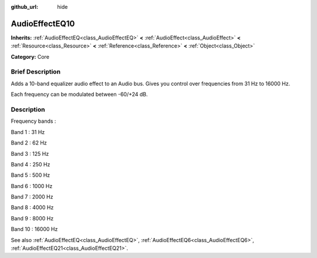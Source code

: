 :github_url: hide

.. Generated automatically by doc/tools/makerst.py in Godot's source tree.
.. DO NOT EDIT THIS FILE, but the AudioEffectEQ10.xml source instead.
.. The source is found in doc/classes or modules/<name>/doc_classes.

.. _class_AudioEffectEQ10:

AudioEffectEQ10
===============

**Inherits:** :ref:`AudioEffectEQ<class_AudioEffectEQ>` **<** :ref:`AudioEffect<class_AudioEffect>` **<** :ref:`Resource<class_Resource>` **<** :ref:`Reference<class_Reference>` **<** :ref:`Object<class_Object>`

**Category:** Core

Brief Description
-----------------

Adds a 10-band equalizer audio effect to an Audio bus. Gives you control over frequencies from 31 Hz to 16000 Hz.

Each frequency can be modulated between -60/+24 dB.

Description
-----------

Frequency bands :

Band 1 : 31 Hz

Band 2 : 62 Hz

Band 3 : 125 Hz

Band 4 : 250 Hz

Band 5 : 500 Hz

Band 6 : 1000 Hz

Band 7 : 2000 Hz

Band 8 : 4000 Hz

Band 9 : 8000 Hz

Band 10 : 16000 Hz

See also :ref:`AudioEffectEQ<class_AudioEffectEQ>`, :ref:`AudioEffectEQ6<class_AudioEffectEQ6>`, :ref:`AudioEffectEQ21<class_AudioEffectEQ21>`.

